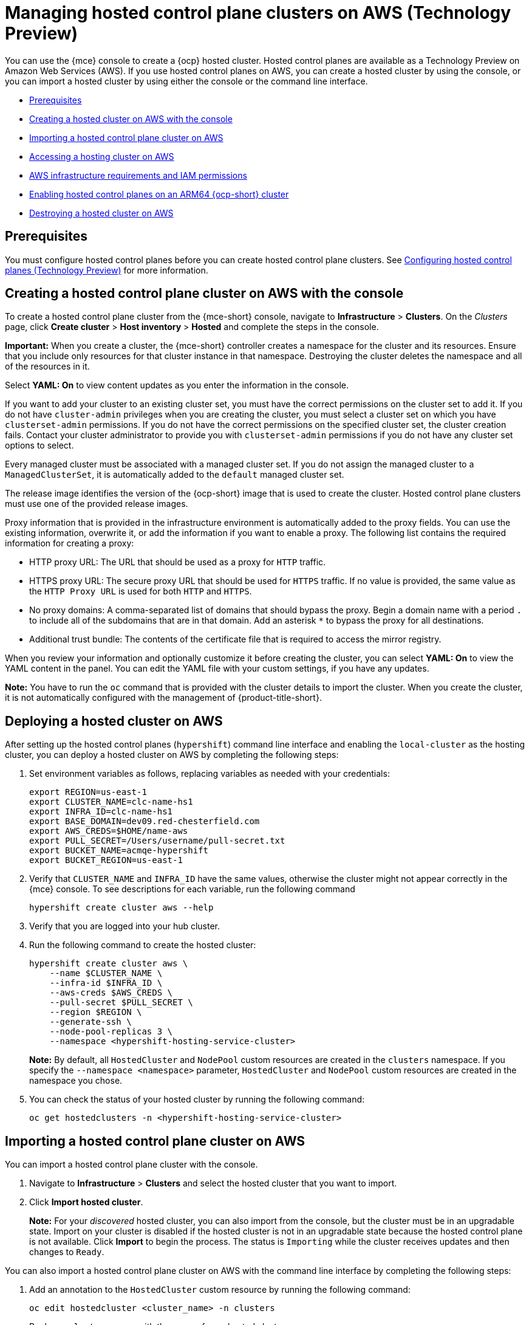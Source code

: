 [#hosted-control-planes-manage-aws]
= Managing hosted control plane clusters on AWS (Technology Preview)

You can use the {mce} console to create a {ocp} hosted cluster. Hosted control planes are available as a Technology Preview on Amazon Web Services (AWS). If you use hosted control planes on AWS, you can create a hosted cluster by using the console, or you can import a hosted cluster by using either the console or the command line interface.

* <<hosted-prerequisites-aws,Prerequisites>>
* <<create-hosted-aws,Creating a hosted cluster on AWS with the console>>
* <<importing-hosted-cluster-aws,Importing a hosted control plane cluster on AWS>>
* <<hosting-service-cluster-access-aws,Accessing a hosting cluster on AWS>>
* <<hosting-cluster-aws-permissions,AWS infrastructure requirements and IAM permissions>>
* <<hosted-cluster-arm-aws,Enabling hosted control planes on an ARM64 {ocp-short} cluster>>
* <<hypershift-cluster-destroy-aws,Destroying a hosted cluster on AWS>>

[#hosted-prerequisites-aws]
== Prerequisites

You must configure hosted control planes before you can create hosted control plane clusters. See xref:../../clusters/hosted_control_planes/configure_hosted_aws.adoc#hosting-service-cluster-configure-aws[Configuring hosted control planes (Technology Preview)] for more information.

[#create-hosted-aws]
== Creating a hosted control plane cluster on AWS with the console

To create a hosted control plane cluster from the {mce-short} console, navigate to *Infrastructure* > *Clusters*. On the _Clusters_ page, click *Create cluster* > *Host inventory* > *Hosted* and complete the steps in the console. 

*Important:* When you create a cluster, the {mce-short} controller creates a namespace for the cluster and its resources. Ensure that you include only resources for that cluster instance in that namespace. Destroying the cluster deletes the namespace and all of the resources in it.

Select *YAML: On* to view content updates as you enter the information in the console.

If you want to add your cluster to an existing cluster set, you must have the correct permissions on the cluster set to add it. If you do not have `cluster-admin` privileges when you are creating the cluster, you must select a cluster set on which you have `clusterset-admin` permissions. If you do not have the correct permissions on the specified cluster set, the cluster creation fails. Contact your cluster administrator to provide you with `clusterset-admin` permissions if you do not have any cluster set options to select.

Every managed cluster must be associated with a managed cluster set. If you do not assign the managed cluster to a `ManagedClusterSet`, it is automatically added to the `default` managed cluster set.

The release image identifies the version of the {ocp-short} image that is used to create the cluster. Hosted control plane clusters must use one of the provided release images.

Proxy information that is provided in the infrastructure environment is automatically added to the proxy fields. You can use the existing information, overwrite it, or add the information if you want to enable a proxy. The following list contains the required information for creating a proxy: 

* HTTP proxy URL: The URL that should be used as a proxy for `HTTP` traffic. 

* HTTPS proxy URL: The secure proxy URL that should be used for `HTTPS` traffic. If no value is provided, the same value as the `HTTP Proxy URL` is used for both `HTTP` and `HTTPS`.

* No proxy domains: A comma-separated list of domains that should bypass the proxy. Begin a domain name with a period `.` to include all of the subdomains that are in that domain. Add an asterisk `*` to bypass the proxy for all destinations. 

* Additional trust bundle: The contents of the certificate file that is required to access the mirror registry.
  
When you review your information and optionally customize it before creating the cluster, you can select *YAML: On* to view the YAML content in the panel. You can edit the YAML file with your custom settings, if you have any updates.  

*Note:* You have to run the `oc` command that is provided with the cluster details to import the cluster. When you create the cluster, it is not automatically configured with the management of {product-title-short}.

[#hosted-deploy-cluster-aws]
== Deploying a hosted cluster on AWS

After setting up the hosted control planes (`hypershift`) command line interface and enabling the `local-cluster` as the hosting cluster, you can deploy a hosted cluster on AWS by completing the following steps:

. Set environment variables as follows, replacing variables as needed with your credentials:
+
----
export REGION=us-east-1
export CLUSTER_NAME=clc-name-hs1
export INFRA_ID=clc-name-hs1
export BASE_DOMAIN=dev09.red-chesterfield.com
export AWS_CREDS=$HOME/name-aws
export PULL_SECRET=/Users/username/pull-secret.txt
export BUCKET_NAME=acmqe-hypershift
export BUCKET_REGION=us-east-1
----
+
. Verify that `CLUSTER_NAME` and `INFRA_ID` have the same values, otherwise the cluster might not appear correctly in the {mce} console. To see descriptions for each variable, run the following command
+
----
hypershift create cluster aws --help
----

. Verify that you are logged into your hub cluster.

. Run the following command to create the hosted cluster:
+
----
hypershift create cluster aws \
    --name $CLUSTER_NAME \
    --infra-id $INFRA_ID \
    --aws-creds $AWS_CREDS \
    --pull-secret $PULL_SECRET \
    --region $REGION \
    --generate-ssh \
    --node-pool-replicas 3 \
    --namespace <hypershift-hosting-service-cluster>
----
+
*Note:* By default, all `HostedCluster` and `NodePool` custom resources are created in the `clusters` namespace. If you specify the `--namespace <namespace>` parameter, `HostedCluster` and `NodePool` custom resources are created in the namespace you chose.

. You can check the status of your hosted cluster by running the following command:
+
----
oc get hostedclusters -n <hypershift-hosting-service-cluster>
----

[#importing-hosted-cluster-aws]
== Importing a hosted control plane cluster on AWS

You can import a hosted control plane cluster with the console.

. Navigate to *Infrastructure* > *Clusters* and select the hosted cluster that you want to import.

. Click *Import hosted cluster*.

+
*Note:* For your _discovered_ hosted cluster, you can also import from the console, but the cluster must be in an upgradable state. Import on your cluster is disabled if the hosted cluster is not in an upgradable state because the hosted control plane is not available. Click *Import* to begin the process. The status is `Importing` while the cluster receives updates and then changes to `Ready`.

You can also import a hosted control plane cluster on AWS with the command line interface by completing the following steps:

. Add an annotation to the `HostedCluster` custom resource by running the following command:
+
----
oc edit hostedcluster <cluster_name> -n clusters
----
+
Replace `<cluster_name>` with the name of your hosted cluster.

. Run the following command to add the annotations to the `HostedCluster` custom resource:
+
----
cluster.open-cluster-management.io/hypershiftdeployment: local-cluster/<cluster_name>
cluster.open-cluster-management.io/managedcluster-name: <cluster_name>
----
+
Replace `<cluster_name>` with the name of your hosted cluster.

. Create your `ManagedCluster` resource by using the following sample YAML file:
+
[source,yaml]
----
apiVersion: cluster.open-cluster-management.io/v1
kind: ManagedCluster
metadata:  
  annotations:    
    import.open-cluster-management.io/hosting-cluster-name: local-cluster    
    import.open-cluster-management.io/klusterlet-deploy-mode: Hosted
    open-cluster-management/created-via: other  
  labels:    
    cloud: auto-detect    
    cluster.open-cluster-management.io/clusterset: default    
    name: <cluster_name>  
    vendor: OpenShift  
  name: <cluster_name>
spec:  
  hubAcceptsClient: true  
  leaseDurationSeconds: 60
----
+
Replace `<cluster_name>` with the name of your hosted cluster.

. Run the following command to apply the resource:
+
----
oc apply -f <file_name>
----
+
Replace <file_name> with the YAML file name you created in the previous step.

. Create your `KlusterletAddonConfig` resource by using the following sample YAML file. This only applies to {product-title-short}. If you have installed {mce-short} only, skip this step:
+
[source,yaml]
----
apiVersion: agent.open-cluster-management.io/v1
kind: KlusterletAddonConfig
metadata:
  name: <cluster_name>
  namespace: <cluster_name>
spec:
  clusterName: <cluster_name>
  clusterNamespace: <cluster_name>
  clusterLabels:
    cloud: auto-detect
    vendor: auto-detect
  applicationManager:
    enabled: true
  certPolicyController:
    enabled: true
  iamPolicyController:
    enabled: true
  policyController:
    enabled: true
  searchCollector:
    enabled: false
----
+
Replace `<cluster_name>` with the name of your hosted cluster.

. Run the following command to apply the resource:
+
----
oc apply -f <file_name>
----
+
Replace <file_name> with the YAML file name you created in the previous step.

. After the import process is complete, your hosted cluster becomes visible in the console. You can also check the status of your hosted cluster by running the following command:
+
----
oc get managedcluster <cluster_name>
----

[#hosting-service-cluster-access-aws]
== Accessing a hosting cluster on AWS

The access secrets for hosted control plane clusters are stored in the `hypershift-management-cluster` namespace. Learn about the following secret name formats:

- `kubeconfig` secret: `<hostingNamespace>-<name>-admin-kubeconfig` (clusters-hypershift-demo-admin-kubeconfig)
- `kubeadmin` password secret: `<hostingNamespace>-<name>-kubeadmin-password` (clusters-hypershift-demo-kubeadmin-password)

[#hosting-cluster-aws-permissions]
== AWS infrastructure requirements and IAM permissions

When you use hosted control planes on AWS, the infrastructure requirements fit in the following categories:

* Prerequired and unmanaged infrastructure for the HyperShift Operator in an arbitrary AWS account
* Prerequired and unmanaged infrastructure in a hosted cluster AWS account
* Hosted control planes-managed infrastructure in a management AWS account
* Hosted control planes-managed infrastructure in a hosted cluster AWS account
* Kubernetes-managed infrastructure in a hosted cluster AWS account

_Prerequired_ means that hosted control planes requires AWS infrastructure to properly work. _Unmanaged_ means that no Operator or controller creates the infrastructure for you. The following sections contain details about who creates the AWS resources.

[#infra-prerequired-unmanaged-for-ho]
=== Prerequired and unmanaged infrastructure for the HyperShift Operator in an arbitrary AWS account

An arbitrary AWS account depends on the provider of the hosted control planes service. 

In self-managed hosted control planes, the cluster service provider controls the AWS account. The _cluster service provider_ is the administrator who hosts cluster control planes and is responsible for uptime. In managed hosted control planes, the AWS account belongs to Red&nbsp;Hat.

In a prerequired and unmanaged infrastructure for the HyperShift Operator, the following infrastructure requirements apply for a management cluster AWS account:

* One S3 Bucket
** OpenID Connect (OIDC)
* Route 53 hosted zones
** A domain to host private and public entries for hosted clusters

[#infra-prerequired-unmanaged-hosted-cluster-aws]
=== Prerequired and unmanaged infrastructure in a hosted cluster AWS account

When your infrastructure is prerequired and unmanaged in a hosted cluster AWS account, the infrastructure requirements for all access modes are as follows:

* One VPC
* One DHCP Option
* Two subnets
** A private subnet that is an internal data plane subnet
** A public subnet that enables access to the internet from the data plane
* One internet gateway
* One elastic IP
* One NAT gateway
* One security group (worker nodes)
* Two route tables (one private and one public)
* Two route 53 hosted zones
* Enough quota for the following items:
** One Ingress service load balancer for public hosted clusters
** One private link endpoint for private hosted clusters

*Note:* For private link networking to work, the endpoint zone in the hosted cluster AWS account must match the zone of the instance that is resolved by the service endpoint in the management cluster AWS account. In AWS, the zone names are aliases, such as `us-east-2b`, which do not necessarily map to the same zone in different accounts. As a result, for private link to work, the management cluster must have subnets or workers in all zones of its region.

[#infra-managed-by-hypershift-mgmt-aws-acct]
=== Hosted control planes-managed infrastructure in a management AWS account

When your infrastructure is managed by hosted control planes in a management AWS account, the infrastructure requirements differ depending on whether your clusters are public, private, or a combination.

For accounts with public clusters, the infrastructure requirements are as follows:

* Network load balancer: a load balancer Kube API server
** Kubernetes creates a security group
* Volumes
** For etcd (one or three depending on high availability)
** For OVN-Kube

For accounts with private clusters, the infrastructure requirements are as follows:

* Network load balancer: a load balancer private router
* Endpoint service (private link)

For accounts with public and private clusters, the infrastructure requirements are as follows:

* Network load balancer: a load balancer public router
* Network load balancer: a load balancer private router
* Endpoint service (private link)
* Volumes:
** For etcd (one or three depending on high availability)
** For OVN-Kube

[#infra-managed-by-hypershift-in-hosted-cluster-aws-acct]
=== Hosted control planes-managed infrastructure in a hosted cluster AWS account

When your infrastructure is managed by hosted control planes in a hosted cluster AWS account, the infrastructure requirements differ depending on whether your clusters are public, private, or a combination.

For accounts with public clusters, the infrastructure requirements are as follows:

* Node pools must have EC2 instances that have `Role` and `RolePolicy` defined.

For accounts with private clusters, the infrastructure requirements are as follows:

* One private link endpoint for each availability zone
* EC2 instances for node pools

For accounts with public and private clusters, the infrastructure requirements are as follows:

* One private link endpoint for each availability zone
* EC2 instances for node pools

[#infra-managed-by-kubernetes-in-hosted-cluster-aws-acct]
=== Kubernetes-managed infrastructure in a hosted cluster AWS account

When Kubernetes manages your infrastructure in a hosted cluster AWS account, the infrastructure requirements are as follows:

* A network load balancer for default Ingress
* An S3 bucket for registry

[#iam-aws]
=== Identity and Access Management (IAM) permissions

In the context of hosted control planes, the consumer, such as the command line interface or OpenShift Cluster Manager, is responsible to create the Amazon Resource Name (ARN) roles. Hosted control planes tries to enable granularity to honor the principle of least-privilege components, which means that every component uses its own role to operate or create AWS objects, and the roles are limited to what is required for the product to function normally.

//I'm keeping the next line commented-out until that documentation has been ported from upstream
//For an example of how the command line interface can create the ARN roles, see link:NEED LINK[Creating AWS infrastructure and IAM resources separately].

The hosted cluster receives the ARN roles as input and the consumer creates an AWS permission configuration for each component. As a result, the component can authenticate through STS and preconfigured OIDC IDP.

The following roles are consumed by some of the components from hosted control planes that run on the control plane and operate on the data plane:

* `controlPlaneOperatorARN`
* `imageRegistryARN`
* `ingressARN`
* `kubeCloudControllerARN`
* `nodePoolManagementARN`
* `storageARN`
* `networkARN`

The following example shows a reference to the IAM roles from the perspective of the hosted cluster:
----
...
endpointAccess: Public
  region: us-east-2
  resourceTags:
  - key: kubernetes.io/cluster/example-cluster-bz4j5
    value: owned
rolesRef:
    controlPlaneOperatorARN: arn:aws:iam::820196288204:role/example-cluster-bz4j5-control-plane-operator
    imageRegistryARN: arn:aws:iam::820196288204:role/example-cluster-bz4j5-openshift-image-registry
    ingressARN: arn:aws:iam::820196288204:role/example-cluster-bz4j5-openshift-ingress
    kubeCloudControllerARN: arn:aws:iam::820196288204:role/example-cluster-bz4j5-cloud-controller
    networkARN: arn:aws:iam::820196288204:role/example-cluster-bz4j5-cloud-network-config-controller
    nodePoolManagementARN: arn:aws:iam::820196288204:role/example-cluster-bz4j5-node-pool
    storageARN: arn:aws:iam::820196288204:role/example-cluster-bz4j5-aws-ebs-csi-driver-controller
type: AWS
...
----

The roles that hosted control planes uses are shown in the following examples:

* `ingressARN`
+
----
{
    "Version": "2012-10-17",
    "Statement": [
        {
            "Effect": "Allow",
            "Action": [
                "elasticloadbalancing:DescribeLoadBalancers",
                "tag:GetResources",
                "route53:ListHostedZones"
            ],
            "Resource": "*"
        },
        {
            "Effect": "Allow",
            "Action": [
                "route53:ChangeResourceRecordSets"
            ],
            "Resource": [
                "arn:aws:route53:::PUBLIC_ZONE_ID",
                "arn:aws:route53:::PRIVATE_ZONE_ID"
            ]
        }
    ]
}
----
* `imageRegistryARN`
+
----
{
    "Version": "2012-10-17",
    "Statement": [
        {
            "Effect": "Allow",
            "Action": [
                "s3:CreateBucket",
                "s3:DeleteBucket",
                "s3:PutBucketTagging",
                "s3:GetBucketTagging",
                "s3:PutBucketPublicAccessBlock",
                "s3:GetBucketPublicAccessBlock",
                "s3:PutEncryptionConfiguration",
                "s3:GetEncryptionConfiguration",
                "s3:PutLifecycleConfiguration",
                "s3:GetLifecycleConfiguration",
                "s3:GetBucketLocation",
                "s3:ListBucket",
                "s3:GetObject",
                "s3:PutObject",
                "s3:DeleteObject",
                "s3:ListBucketMultipartUploads",
                "s3:AbortMultipartUpload",
                "s3:ListMultipartUploadParts"
            ],
            "Resource": "*"
        }
    ]
}
----
* `storageARN`
+
----
{
    "Version": "2012-10-17",
    "Statement": [
        {
            "Effect": "Allow",
            "Action": [
                "ec2:AttachVolume",
                "ec2:CreateSnapshot",
                "ec2:CreateTags",
                "ec2:CreateVolume",
                "ec2:DeleteSnapshot",
                "ec2:DeleteTags",
                "ec2:DeleteVolume",
                "ec2:DescribeInstances",
                "ec2:DescribeSnapshots",
                "ec2:DescribeTags",
                "ec2:DescribeVolumes",
                "ec2:DescribeVolumesModifications",
                "ec2:DetachVolume",
                "ec2:ModifyVolume"
            ],
            "Resource": "*"
        }
    ]
}
----
* `networkARN`
+
----
{
    "Version": "2012-10-17",
    "Statement": [
        {
            "Effect": "Allow",
            "Action": [
                "ec2:DescribeInstances",
                "ec2:DescribeInstanceStatus",
                "ec2:DescribeInstanceTypes",
                "ec2:UnassignPrivateIpAddresses",
                "ec2:AssignPrivateIpAddresses",
                "ec2:UnassignIpv6Addresses",
                "ec2:AssignIpv6Addresses",
                "ec2:DescribeSubnets",
                "ec2:DescribeNetworkInterfaces"
            ],
            "Resource": "*"
        }
    ]
}
----
* `kubeCloudControllerARN`
+
----
{
    "Version": "2012-10-17",
    "Statement": [
        {
            "Action": [
                "ec2:DescribeInstances",
                "ec2:DescribeImages",
                "ec2:DescribeRegions",
                "ec2:DescribeRouteTables",
                "ec2:DescribeSecurityGroups",
                "ec2:DescribeSubnets",
                "ec2:DescribeVolumes",
                "ec2:CreateSecurityGroup",
                "ec2:CreateTags",
                "ec2:CreateVolume",
                "ec2:ModifyInstanceAttribute",
                "ec2:ModifyVolume",
                "ec2:AttachVolume",
                "ec2:AuthorizeSecurityGroupIngress",
                "ec2:CreateRoute",
                "ec2:DeleteRoute",
                "ec2:DeleteSecurityGroup",
                "ec2:DeleteVolume",
                "ec2:DetachVolume",
                "ec2:RevokeSecurityGroupIngress",
                "ec2:DescribeVpcs",
                "elasticloadbalancing:AddTags",
                "elasticloadbalancing:AttachLoadBalancerToSubnets",
                "elasticloadbalancing:ApplySecurityGroupsToLoadBalancer",
                "elasticloadbalancing:CreateLoadBalancer",
                "elasticloadbalancing:CreateLoadBalancerPolicy",
                "elasticloadbalancing:CreateLoadBalancerListeners",
                "elasticloadbalancing:ConfigureHealthCheck",
                "elasticloadbalancing:DeleteLoadBalancer",
                "elasticloadbalancing:DeleteLoadBalancerListeners",
                "elasticloadbalancing:DescribeLoadBalancers",
                "elasticloadbalancing:DescribeLoadBalancerAttributes",
                "elasticloadbalancing:DetachLoadBalancerFromSubnets",
                "elasticloadbalancing:DeregisterInstancesFromLoadBalancer",
                "elasticloadbalancing:ModifyLoadBalancerAttributes",
                "elasticloadbalancing:RegisterInstancesWithLoadBalancer",
                "elasticloadbalancing:SetLoadBalancerPoliciesForBackendServer",
                "elasticloadbalancing:AddTags",
                "elasticloadbalancing:CreateListener",
                "elasticloadbalancing:CreateTargetGroup",
                "elasticloadbalancing:DeleteListener",
                "elasticloadbalancing:DeleteTargetGroup",
                "elasticloadbalancing:DescribeListeners",
                "elasticloadbalancing:DescribeLoadBalancerPolicies",
                "elasticloadbalancing:DescribeTargetGroups",
                "elasticloadbalancing:DescribeTargetHealth",
                "elasticloadbalancing:ModifyListener",
                "elasticloadbalancing:ModifyTargetGroup",
                "elasticloadbalancing:RegisterTargets",
                "elasticloadbalancing:SetLoadBalancerPoliciesOfListener",
                "iam:CreateServiceLinkedRole",
                "kms:DescribeKey"
            ],
            "Resource": [
                "*"
            ],
            "Effect": "Allow"
        }
    ]
}
----
* `nodePoolManagementARN`
+
----
{
    "Version": "2012-10-17",
    "Statement": [
        {
            "Action": [
                "ec2:AllocateAddress",
                "ec2:AssociateRouteTable",
                "ec2:AttachInternetGateway",
                "ec2:AuthorizeSecurityGroupIngress",
                "ec2:CreateInternetGateway",
                "ec2:CreateNatGateway",
                "ec2:CreateRoute",
                "ec2:CreateRouteTable",
                "ec2:CreateSecurityGroup",
                "ec2:CreateSubnet",
                "ec2:CreateTags",
                "ec2:DeleteInternetGateway",
                "ec2:DeleteNatGateway",
                "ec2:DeleteRouteTable",
                "ec2:DeleteSecurityGroup",
                "ec2:DeleteSubnet",
                "ec2:DeleteTags",
                "ec2:DescribeAccountAttributes",
                "ec2:DescribeAddresses",
                "ec2:DescribeAvailabilityZones",
                "ec2:DescribeImages",
                "ec2:DescribeInstances",
                "ec2:DescribeInternetGateways",
                "ec2:DescribeNatGateways",
                "ec2:DescribeNetworkInterfaces",
                "ec2:DescribeNetworkInterfaceAttribute",
                "ec2:DescribeRouteTables",
                "ec2:DescribeSecurityGroups",
                "ec2:DescribeSubnets",
                "ec2:DescribeVpcs",
                "ec2:DescribeVpcAttribute",
                "ec2:DescribeVolumes",
                "ec2:DetachInternetGateway",
                "ec2:DisassociateRouteTable",
                "ec2:DisassociateAddress",
                "ec2:ModifyInstanceAttribute",
                "ec2:ModifyNetworkInterfaceAttribute",
                "ec2:ModifySubnetAttribute",
                "ec2:ReleaseAddress",
                "ec2:RevokeSecurityGroupIngress",
                "ec2:RunInstances",
                "ec2:TerminateInstances",
                "tag:GetResources",
                "ec2:CreateLaunchTemplate",
                "ec2:CreateLaunchTemplateVersion",
                "ec2:DescribeLaunchTemplates",
                "ec2:DescribeLaunchTemplateVersions",
                "ec2:DeleteLaunchTemplate",
                "ec2:DeleteLaunchTemplateVersions"
            ],
            "Resource": [
                "*"
            ],
            "Effect": "Allow"
        },
        {
            "Condition": {
                "StringLike": {
                    "iam:AWSServiceName": "elasticloadbalancing.amazonaws.com"
                }
            },
            "Action": [
                "iam:CreateServiceLinkedRole"
            ],
            "Resource": [
                "arn:*:iam::*:role/aws-service-role/elasticloadbalancing.amazonaws.com/AWSServiceRoleForElasticLoadBalancing"
            ],
            "Effect": "Allow"
        },
        {
            "Action": [
                "iam:PassRole"
            ],
            "Resource": [
                "arn:*:iam::*:role/*-worker-role"
            ],
            "Effect": "Allow"
        }
    ]
}
----
* `controlPlaneOperatorARN`
+
----
{
    "Version": "2012-10-17",
    "Statement": [
        {
            "Effect": "Allow",
            "Action": [
                "ec2:CreateVpcEndpoint",
                "ec2:DescribeVpcEndpoints",
                "ec2:ModifyVpcEndpoint",
                "ec2:DeleteVpcEndpoints",
                "ec2:CreateTags",
                "route53:ListHostedZones"
            ],
            "Resource": "*"
        },
        {
            "Effect": "Allow",
            "Action": [
                "route53:ChangeResourceRecordSets",
                "route53:ListResourceRecordSets"
            ],
            "Resource": "arn:aws:route53:::%s"
        }
    ]
}
----

[#hosted-cluster-arm-aws]
== Enabling hosted control planes on an ARM64 {ocp-short} cluster

You can enable an ARM64-hosted control plane to operate with an {ocp-short} ARM64 data plane in a management cluster environment. This feature is available for hosted control planes on AWS only.

[#prerequisites-hosted-arm]
=== Prerequisites

Before you begin, you must meet the following prerequisites:

* You must have an {ocp-short} cluster that was installed on a 64-bit ARM infrastructure. For more information, see link:https://console.redhat.com/openshift/install/aws/arm[Create an OpenShift Cluster: AWS (ARM)].
* You must have a HyperShift Operator that is built on a 64-bit ARM infrastructure. You can obtain a HyperShift Operator by going to the link:https://quay.io/repository/hypershift/hypershift-operator[hypershift/hypershift-operator repository] and selecting the build that has the `4.13-arm64` tag. 

To run a hosted cluster on an ARM64 {ocp-short} cluster, take the following steps:

. Install the HyperShift Operator for ARM64 on the management cluster to override the default HyperShift Operator image.
+
For example, through the hosted control planes (`hypershift`) command line interface, enter the following commands, being careful to replace the bucket name, AWS credentials, and region with your information:
+
----
hypershift install \
--oidc-storage-provider-s3-bucket-name $BUCKET_NAME \
--oidc-storage-provider-s3-credentials $AWS_CREDS \
--oidc-storage-provider-s3-region $REGION \
--hypershift-image quay.io/hypershift/hypershift-operator:4.13-arm64
----

. Create a hosted cluster that overrides the default release image with a multi-architecture release image.
+
For example, through the hosted control planes (`hypershift`) command line interface, enter the following commands, being careful to replace the cluster name, node pool replicas, base domain, pull secret, AWS credentials, and region with your information:
+
----
hypershift create cluster aws \ 
--name $CLUSTER_NAME \
--node-pool-replicas=$NODEPOOL_REPLICAS \
--base-domain $BASE_DOMAIN \
--pull-secret $PULL_SECRET \
--aws-creds $AWS_CREDS \
--region $REGION \
--release-image quay.io/openshift-release-dev/ocp-release:4.13.0-rc.0-multi
----
+
This example adds a default `NodePool` object through the `--node-pool-replicas` flag.

. Add a 64-bit x86 `NodePool` object to the hosted cluster.
+
For example, through the hosted control planes (`hypershift`) command line interface, enter the following commands, being careful to replace the cluster name, node pool name, and node pool replicas with your information:
+
----
hypershift create nodepool aws \
--cluster-name $CLUSTER_NAME \
--name $NODEPOOL_NAME \
--node-count=$NODEPOOL_REPLICAS
----

[#hypershift-cluster-destroy-aws]
== Destroying a hosted cluster on AWS

To destroy a hosted cluster and its managed cluster resource, complete the following steps:

. Delete the hosted cluster and its back-end resources by running the following command:
+
----
hypershift destroy cluster aws --name <cluster_name> --infra-id <infra_id> --aws-creds <aws-credentials> --base-domain <base_domain> --destroy-cloud-resources
----
+
Replace names where necessary.

. Delete the managed cluster resource on {mce-short} by running the following command:
+
----
oc delete managedcluster <cluster_name>
----
+
Replace `cluster_name` with the name of your cluster.
